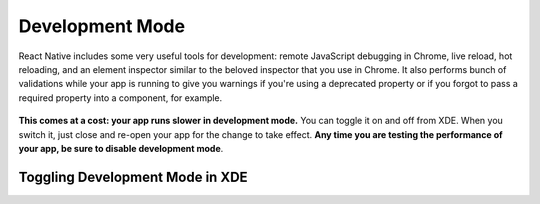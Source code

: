 .. _development-mode:

================
Development Mode
================

React Native includes some very useful tools for development: remote JavaScript
debugging in Chrome, live reload, hot reloading, and an element inspector
similar to the beloved inspector that you use in Chrome. It also performs
bunch of validations while your app is running to give you warnings if
you're using a deprecated property or if you forgot to pass a required
property into a component, for example.

.. figure:: img/development-mode.png
  :width: 100%
  :alt: Screenshots of development mode in action

**This comes at a cost: your app runs slower in development mode.** You can
toggle it on and off from XDE. When you switch it, just close and re-open
your app for the change to take effect. **Any time you are testing the
performance of your app, be sure to disable development mode**.

Toggling Development Mode in XDE
""""""""""""""""""""""""""""""""

.. image:: img/toggle-development-mode.png
  :width: 100%
